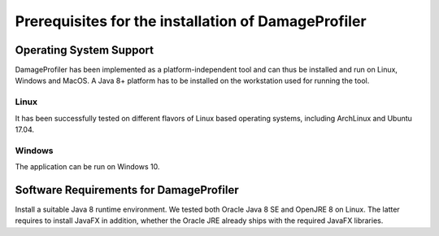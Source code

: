 Prerequisites for the installation of DamageProfiler
-----------------------------------------------

Operating System Support
~~~~~~~~~~~~~~~~~~~~~~~~

DamageProfiler has been implemented as a platform-independent tool and can thus be installed and run on Linux, Windows and MacOS.
A Java 8+ platform has to be installed on the workstation used for running the tool.

Linux
^^^^^

It has been successfully tested on different flavors of Linux based operating systems, including ArchLinux and Ubuntu 17.04.


Windows
^^^^^^^

The application can be run on Windows 10.

Software Requirements for DamageProfiler
~~~~~~~~~~~~~~~~~~~~~~~~~~~~~~~~~~~

Install a suitable Java 8 runtime environment. We tested both Oracle Java 8 SE and OpenJRE 8 on Linux.
The latter requires to install JavaFX in addition, whether the Oracle JRE already ships with the required JavaFX libraries.
